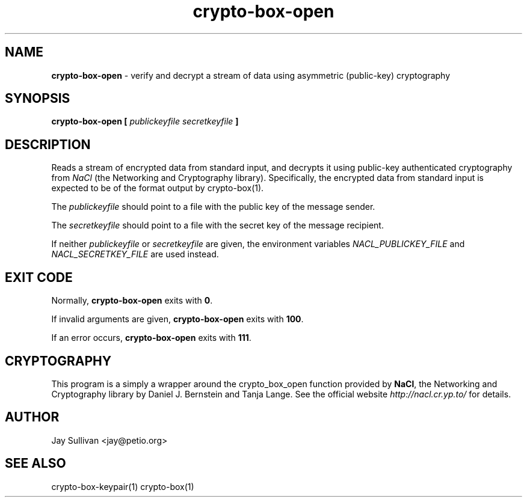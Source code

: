 .TH crypto-box-open 1 "October 2010" "nacltools" "NaCl: Networking and Cryptography library"
.SH NAME
.PP
\fBcrypto-box-open\fP \- verify and decrypt a stream of data using asymmetric (public-key) cryptography
.SH SYNOPSIS
.PP
.B crypto-box-open [ \fIpublickeyfile\fP \fIsecretkeyfile\fP ]
.SH DESCRIPTION
.PP
Reads a stream of encrypted data from standard input, and decrypts it using public-key authenticated cryptography from \fINaCl\fP (the Networking and Cryptography library). Specifically, the encrypted data from standard input is expected to be of the format output by crypto-box(1).
.PP
The \fIpublickeyfile\fP should point to a file with the public key of the message sender.
.PP
The \fIsecretkeyfile\fP should point to a file with the secret key of the message recipient.
.PP
If neither \fIpublickeyfile\fP or \fIsecretkeyfile\fP are given, the environment variables \fINACL_PUBLICKEY_FILE\fP and \fINACL_SECRETKEY_FILE\fP are used instead.
.SH EXIT CODE
.PP
Normally, \fBcrypto-box-open\fP exits with \fB0\fP. 
.PP
If invalid arguments are given, \fBcrypto-box-open\fP exits with \fB100\fP.
.PP
If an error occurs, \fBcrypto-box-open\fP exits with \fB111\fP.
.SH CRYPTOGRAPHY
.PP
This program is a simply a wrapper around the crypto_box_open function provided by \fBNaCl\fP, the Networking and Cryptography library by Daniel J. Bernstein and Tanja Lange. See the official website \fIhttp://nacl.cr.yp.to/\fP for details.
.SH AUTHOR
Jay Sullivan <jay@petio.org>
.SH "SEE ALSO"
crypto-box-keypair(1) crypto-box(1)
